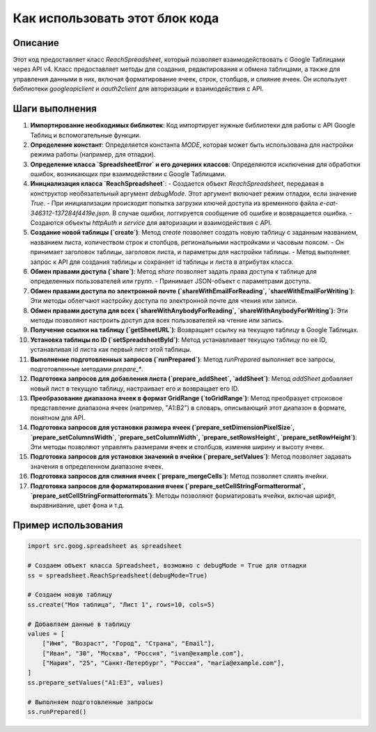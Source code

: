 Как использовать этот блок кода
=========================================================================================

Описание
-------------------------
Этот код предоставляет класс `ReachSpreadsheet`, который позволяет взаимодействовать с Google Таблицами через API v4.  Класс предоставляет методы для создания, редактирования и обмена таблицами, а также для управления данными в них, включая форматирование ячеек, строк, столбцов, и слияние ячеек.  Он использует библиотеки `googleapiclient` и `oauth2client` для авторизации и взаимодействия с API.

Шаги выполнения
-------------------------
1. **Импортирование необходимых библиотек**: Код импортирует нужные библиотеки для работы с API Google Таблиц и вспомогательные функции.
2. **Определение констант**: Определяется константа `MODE`, которая может быть использована для настройки режима работы (например, для отладки).
3. **Определение класса `SpreadsheetError` и его дочерних классов**:  Определяются исключения для обработки ошибок, возникающих при взаимодействии с Google Таблицами.
4. **Инициализация класса `ReachSpreadsheet`**:
   - Создается объект `ReachSpreadsheet`, передавая в конструктор необязательный аргумент `debugMode`.  Этот аргумент включает режим отладки, если значение `True`.
   - При инициализации происходит попытка загрузки ключей доступа из временного файла `e-cat-346312-137284f4419e.json`. В случае ошибки, логгируется сообщение об ошибке и возвращается ошибка.
   - Создаются объекты `httpAuth` и `service` для авторизации и взаимодействия с API.
5. **Создание новой таблицы (`create`)**: Метод `create` позволяет создать новую таблицу с заданным названием, названием листа, количеством строк и столбцов, региональными настройками и часовым поясом.
   - Он принимает заголовок таблицы, заголовок листа, и параметры для настройки таблицы.
   - Метод выполняет запрос к API для создания таблицы и сохраняет id таблицы и листа в атрибутах класса.
6. **Обмен правами доступа (`share`)**: Метод `share` позволяет задать права доступа к таблице для определенных пользователей или групп.
   - Принимает JSON-объект с параметрами доступа.
7. **Обмен правами доступа по электронной почте (`shareWithEmailForReading`, `shareWithEmailForWriting`)**: Эти методы облегчают настройку доступа по электронной почте для чтения или записи.
8. **Обмен правами доступа для всех (`shareWithAnybodyForReading`, `shareWithAnybodyForWriting`)**: Эти методы позволяют настроить доступ для всех пользователей на чтение или запись.
9. **Получение ссылки на таблицу (`getSheetURL`)**: Возвращает ссылку на текущую таблицу в Google Таблицах.
10. **Установка таблицы по ID (`setSpreadsheetById`)**:  Метод устанавливает текущую таблицу по ее ID, устанавливая id листа как первый лист этой таблицы.
11. **Выполнение подготовленных запросов (`runPrepared`)**: Метод `runPrepared` выполняет все запросы, подготовленные методами `prepare_*`.
12. **Подготовка запросов для добавления листа (`prepare_addSheet`, `addSheet`)**:  Метод `addSheet` добавляет новый лист в текущую таблицу, настраивает его и возвращает его ID.
13. **Преобразование диапазона ячеек в формат GridRange (`toGridRange`)**: Метод преобразует строковое представление диапазона ячеек (например, "A1:B2") в словарь, описывающий этот диапазон в формате, понятном для API.
14. **Подготовка запросов для установки размера ячеек (`prepare_setDimensionPixelSize`, `prepare_setColumnsWidth`, `prepare_setColumnWidth`, `prepare_setRowsHeight`, `prepare_setRowHeight`)**:  Эти методы позволяют управлять размерами ячеек и столбцов, изменяя ширину и высоту ячеек.
15. **Подготовка запросов для установки значений в ячейки (`prepare_setValues`)**: Метод позволяет задавать значения в определенном диапазоне ячеек.
16. **Подготовка запросов для слияния ячеек (`prepare_mergeCells`)**: Метод позволяет слиять ячейки.
17. **Подготовка запросов для форматирования ячеек (`prepare_setCellStringFormatterormat`, `prepare_setCellStringFormatterormats`)**: Методы позволяют форматировать ячейки, включая шрифт, выравнивание, цвет фона и т.д.

Пример использования
-------------------------
.. code-block:: python

    import src.goog.spreadsheet as spreadsheet

    # Создаем объект класса Spreadsheet, возможно с debugMode = True для отладки
    ss = spreadsheet.ReachSpreadsheet(debugMode=True)

    # Создаем новую таблицу
    ss.create("Моя таблица", "Лист 1", rows=10, cols=5)

    # Добавляем данные в таблицу
    values = [
        ["Имя", "Возраст", "Город", "Страна", "Email"],
        ["Иван", "30", "Москва", "Россия", "ivan@example.com"],
        ["Мария", "25", "Санкт-Петербург", "Россия", "maria@example.com"],
    ]
    ss.prepare_setValues("A1:E3", values)

    # Выполняем подготовленные запросы
    ss.runPrepared()